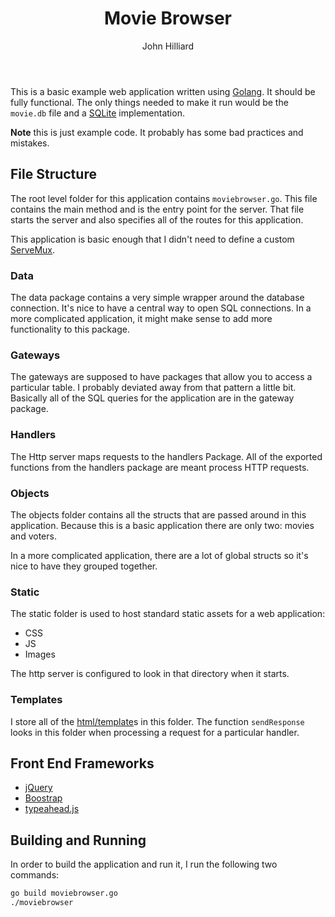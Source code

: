 #+TITLE: Movie Browser
#+DATE:
#+AUTHOR: John Hilliard
#+EMAIL: jhilliard@nextjump.com
#+CREATOR: John Hilliard
#+DESCRIPTION:


#+OPTIONS: toc:nil
#+LATEX_HEADER: \usepackage{geometry}
#+LATEX_HEADER: \usepackage{lmodern}
#+LATEX_HEADER: \geometry{left=1in,right=1in,top=1in,bottom=1in}
#+LaTeX_CLASS_OPTIONS: [letterpaper]

This is a basic example web application written using [[http://www.golang.org][Golang]]. It should
be fully functional. The only things needed to make it run would be
the ~movie.db~ file and a [[http://github.com/mattn/go-sqlite3][SQLite]] implementation.

*Note* this is just example code. It probably has some bad practices
and mistakes.

** File Structure

The root level folder for this application contains
~moviebrowser.go~. This file contains the main method and is the entry
point for the server. That file starts the server and also specifies
all of the routes for this application.

This application is basic enough that I didn't need to define a custom
[[http://golang.org/pkg/net/http/#ServeMux][ServeMux]].

*** Data
The data package contains a very simple wrapper around the database
connection. It's nice to have a central way to open SQL
connections. In a more complicated application, it might make sense to
add more functionality to this package.

*** Gateways
The gateways are supposed to have packages that allow you to access a
particular table. I probably deviated away from that pattern a little
bit. Basically all of the SQL queries for the application are in the
gateway package.

*** Handlers
The Http server maps requests to the handlers Package. All of the
exported functions from the handlers package are meant process HTTP
requests.

*** Objects
The objects folder contains all the structs that are passed around in
this application. Because this is a basic application there are only
two: movies and voters.

In a more complicated application, there are a lot of global structs
so it's nice to have they grouped together.

*** Static
The static folder is used to host standard static assets for a web
application:
- CSS
- JS
- Images

The http server is configured to look in that directory when it
starts.

*** Templates

I store all of the [[http://golang.org/pkg/html/template/][html/template]]s in this folder. The function
~sendResponse~ looks in this folder when processing a request for a
particular handler.

** Front End Frameworks

- [[http://jquery.com/][jQuery]]
- [[http://getbootstrap.com/][Boostrap]]
- [[https://twitter.github.io/typeahead.js/][typeahead.js]]

** Building and Running

In order to build the application and run it, I run the following two
commands:

#+BEGIN_SRC bash
go build moviebrowser.go
./moviebrowser
#+END_SRC
